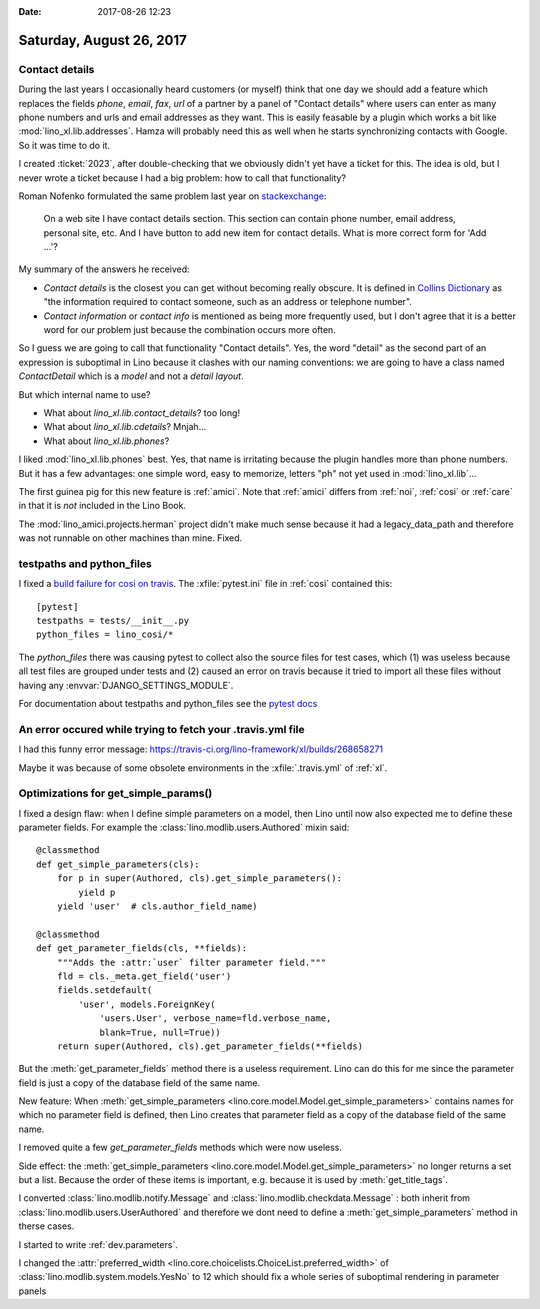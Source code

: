 :date: 2017-08-26 12:23

=========================
Saturday, August 26, 2017
=========================

Contact details
===============

During the last years I occasionally heard customers (or myself) think
that one day we should add a feature which replaces the fields
`phone`, `email`, `fax`, `url` of a partner by a panel of "Contact
details" where users can enter as many phone numbers and urls and
email addresses as they want.  This is easily feasable by a plugin
which works a bit like :mod:`lino_xl.lib.addresses`.  Hamza will
probably need this as well when he starts synchronizing contacts with
Google. So it was time to do it.

I created :ticket:`2023`, after double-checking that we obviously
didn't yet have a ticket for this.  The idea is old, but I never wrote
a ticket because I had a big problem: how to call that functionality?

Roman Nofenko formulated the same problem last year on `stackexchange
<https://english.stackexchange.com/questions/342778/what-is-one-word-for-phone-number-email-address-skype/342818>`__:

    On a web site I have contact details section. This section can
    contain phone number, email address, personal site, etc. And I
    have button to add new item for contact details.
    What is more correct form for 'Add ...'?

My summary of the answers he received:

- *Contact details* is the closest you can get without becoming really
  obscure. It is defined in `Collins Dictionary
  <http://www.collinsdictionary.com/dictionary/english/contact-details>`__
  as "the information required to contact someone, such as an address
  or telephone number".

- *Contact information* or *contact info* is mentioned as being more
  frequently used, but I don't agree that it is a better word for our
  problem just because the combination occurs more often.

So I guess we are going to call that functionality "Contact
details". Yes, the word "detail" as the second part of an expression
is suboptimal in Lino because it clashes with our naming conventions:
we are going to have a class named `ContactDetail` which is a *model*
and not a *detail layout*.

But which internal name to use?

- What about `lino_xl.lib.contact_details`? too long!
- What about `lino_xl.lib.cdetails`? Mnjah...
- What about `lino_xl.lib.phones`?

I liked :mod:`lino_xl.lib.phones` best.  Yes, that name is irritating
because the plugin handles more than phone numbers. But it has a few
advantages: one simple word, easy to memorize, letters "ph" not yet
used in :mod:`lino_xl.lib`...

The first guinea pig for this new feature is :ref:`amici`.  Note that
:ref:`amici` differs from :ref:`noi`, :ref:`cosi` or :ref:`care` in
that it is *not* included in the Lino Book.

The :mod:`lino_amici.projects.herman` project didn't make much sense
because it had a legacy_data_path and therefore was not runnable on
other machines than mine. Fixed.

testpaths and python_files
==========================

I fixed a `build failure for cosi on travis
<https://travis-ci.org/lino-framework/cosi/builds/268627448>`__.  The
:xfile:`pytest.ini` file in :ref:`cosi` contained this::

    [pytest]
    testpaths = tests/__init__.py
    python_files = lino_cosi/*

The `python_files` there was causing pytest to collect also the source
files for test cases, which (1) was useless because all test files are
grouped under tests and (2) caused an error on travis because it tried
to import all these files without having any
:envvar:`DJANGO_SETTINGS_MODULE`.

For documentation about testpaths and python_files see the `pytest
docs <https://docs.pytest.org/en/latest/customize.html>`__


An error occured while trying to fetch your .travis.yml file
============================================================

I had this funny error message:
https://travis-ci.org/lino-framework/xl/builds/268658271

Maybe it was because of some obsolete environments in the
:xfile:`.travis.yml` of :ref:`xl`.


Optimizations for get_simple_params()
=====================================

I fixed a design flaw: when I define simple parameters on a model,
then Lino until now also expected me to define these parameter fields.
For example the :class:`lino.modlib.users.Authored` mixin said::

    @classmethod
    def get_simple_parameters(cls):
        for p in super(Authored, cls).get_simple_parameters():
            yield p
        yield 'user'  # cls.author_field_name)

    @classmethod
    def get_parameter_fields(cls, **fields):
        """Adds the :attr:`user` filter parameter field."""
        fld = cls._meta.get_field('user')
        fields.setdefault(
            'user', models.ForeignKey(
                'users.User', verbose_name=fld.verbose_name,
                blank=True, null=True))
        return super(Authored, cls).get_parameter_fields(**fields)


But the :meth:`get_parameter_fields` method there is a useless
requirement.  Lino can do this for me since the parameter field is
just a copy of the database field of the same name.

New feature: When :meth:`get_simple_parameters
<lino.core.model.Model.get_simple_parameters>` contains names for
which no parameter field is defined, then Lino creates that parameter
field as a copy of the database field of the same name.

I removed quite a few `get_parameter_fields` methods which were now
useless.

Side effect: the :meth:`get_simple_parameters
<lino.core.model.Model.get_simple_parameters>` no longer returns a set
but a list. Because the order of these items is important,
e.g. because it is used by :meth:`get_title_tags`.

I converted :class:`lino.modlib.notify.Message` and
:class:`lino.modlib.checkdata.Message` : both inherit from
:class:`lino.modlib.users.UserAuthored` and therefore we dont need to
define a :meth:`get_simple_parameters` method in therse cases.

I started to write :ref:`dev.parameters`.

I changed the :attr:`preferred_width
<lino.core.choicelists.ChoiceList.preferred_width>` of
:class:`lino.modlib.system.models.YesNo` to 12 which should fix a
whole series of suboptimal rendering in parameter panels
